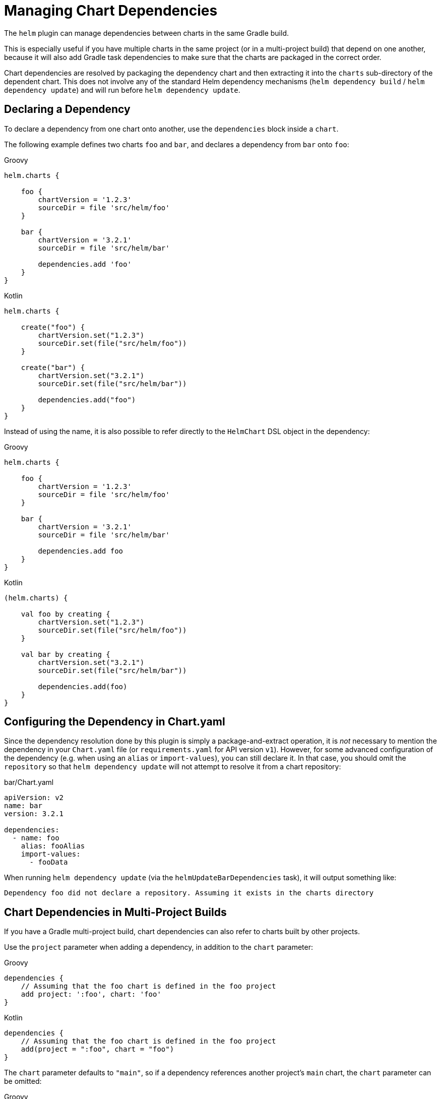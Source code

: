= Managing Chart Dependencies

The `helm` plugin can manage dependencies between charts in the same Gradle build.

This is especially useful if you have multiple charts in the same project (or in a multi-project build)
that depend on one another, because it will also add Gradle task dependencies to make sure that the charts
are packaged in the correct order.

Chart dependencies are resolved by packaging the dependency chart and then extracting it into the `charts`
sub-directory of the dependent chart. This does not involve any of the standard Helm dependency mechanisms
(`helm dependency build` / `helm dependency update`) and will run before `helm dependency update`.


== Declaring a Dependency

To declare a dependency from one chart onto another, use the `dependencies` block inside a `chart`.

The following example defines two charts `foo` and `bar`, and declares a dependency from `bar` onto `foo`:

[source,groovy,role="primary"]
.Groovy
----
helm.charts {

    foo {
        chartVersion = '1.2.3'
        sourceDir = file 'src/helm/foo'
    }

    bar {
        chartVersion = '3.2.1'
        sourceDir = file 'src/helm/bar'

        dependencies.add 'foo'
    }
}
----

[source,kotlin,role="secondary"]
.Kotlin
----
helm.charts {

    create("foo") {
        chartVersion.set("1.2.3")
        sourceDir.set(file("src/helm/foo"))
    }

    create("bar") {
        chartVersion.set("3.2.1")
        sourceDir.set(file("src/helm/bar"))

        dependencies.add("foo")
    }
}
----

Instead of using the name, it is also possible to refer directly to the `HelmChart` DSL object in the dependency:

[source,groovy,role="primary"]
.Groovy
----
helm.charts {

    foo {
        chartVersion = '1.2.3'
        sourceDir = file 'src/helm/foo'
    }

    bar {
        chartVersion = '3.2.1'
        sourceDir = file 'src/helm/bar'

        dependencies.add foo
    }
}
----

[source,kotlin,role="secondary"]
.Kotlin
----
(helm.charts) {

    val foo by creating {
        chartVersion.set("1.2.3")
        sourceDir.set(file("src/helm/foo"))
    }

    val bar by creating {
        chartVersion.set("3.2.1")
        sourceDir.set(file("src/helm/bar"))

        dependencies.add(foo)
    }
}
----

== Configuring the Dependency in Chart.yaml

Since the dependency resolution done by this plugin is simply a package-and-extract operation, it is _not_ necessary
to mention the dependency in your `Chart.yaml` file (or `requirements.yaml` for API version `v1`). However, for some
advanced configuration of the dependency (e.g. when using an `alias` or `import-values`), you can still declare it.
In that case, you should omit the `repository` so that `helm dependency update` will not attempt to resolve it from
a chart repository:

[source,yaml]
.bar/Chart.yaml
----
apiVersion: v2
name: bar
version: 3.2.1

dependencies:
  - name: foo
    alias: fooAlias
    import-values:
      - fooData
----

When running `helm dependency update` (via the `helmUpdateBarDependencies` task), it will output something like:

----
Dependency foo did not declare a repository. Assuming it exists in the charts directory
----


== Chart Dependencies in Multi-Project Builds

If you have a Gradle multi-project build, chart dependencies can also refer to charts built by
other projects.

Use the `project` parameter when adding a dependency, in addition to the `chart` parameter:

[source,groovy,role="primary"]
.Groovy
----
dependencies {
    // Assuming that the foo chart is defined in the foo project
    add project: ':foo', chart: 'foo'
}
----

[source,kotlin,role="secondary"]
.Kotlin
----
dependencies {
    // Assuming that the foo chart is defined in the foo project
    add(project = ":foo", chart = "foo")
}
----


The `chart` parameter defaults to `"main"`, so if a dependency references another project's `main`
chart, the `chart` parameter can be omitted:

[source,groovy,role="primary"]
.Groovy
----
dependencies {
    // Referencing the main chart in the foo project
    add project: ':foo'
}
----

[source,kotlin,role="secondary"]
.Kotlin
----
dependencies {
    // Referencing the main chart in the foo project
    add(project = ":foo")
}
----


== Mixing Gradle and Helm Dependency Resolution

A chart may have external dependencies (to be resolved by `helm dependency update`) in addition to the dependencies
managed by the Gradle plugin.

At the point when `helm dependency update` is run, the resolved charts from Gradle will already be present in the
`charts/` sub-directory, and `helm dependency update` should be smart enough to ignore them.


== Resolving External Chart Dependencies

The dependency resolution mechanism described here is primarily intended for resolving dependencies on charts in the
same Gradle project, or in another Gradle project that is part of the same multi-project build. For dependencies on
external charts, it is best to publish those to a link:https://helm.sh/docs/topics/chart_repository/[chart repository]
(for example, using the <<Publishing Charts,`helm-publish` plugin>>)
and then use Helm's standard dependency mechanism to resolve them.

However, in some cases you might prefer to use Gradle to resolve those dependencies. For example, if you already have
a Maven repository for your internal artifacts, and only a few common charts to be used as dependencies, it might be
more convenient to publish those charts to your Maven repository instead.

The Helm plugin internally creates a dependency configuration called `helm<Chart>Dependencies`, for example
`helmFooDependencies` for a chart named `foo`. You can use Gradle's standard `dependencies` block to add external
module dependencies to this configuration. It is required that these resolve to a single tar.gz compressed file,
like the one that is produced by `helm package`.

[source,groovy,role="primary"]
.Groovy
----
helm.charts {
    foo {
        sourceDir = file 'src/helm/foo'
    }
}

// Note: this is the Gradle project dependencies block, not the chart's
dependencies {
    // Assuming that a packaged Helm chart is available at these GAV coordinates
    helmFooDependencies 'com.example.bar:bar-helm-chart:3.2.1@tgz'
}
----

[source,kotlin,role="secondary"]
.Kotlin
----
helm.charts {
    create("foo") {
        sourceDir.set(file("src/helm/foo"))
    }
}

// Note: this is the Gradle project dependencies block, not the chart's
dependencies {
    // Assuming that a packaged Helm chart is available at these GAV coordinates
    "helmFooDependencies"("com.example.bar:bar-helm-chart:3.2.1@tgz")
}
----
